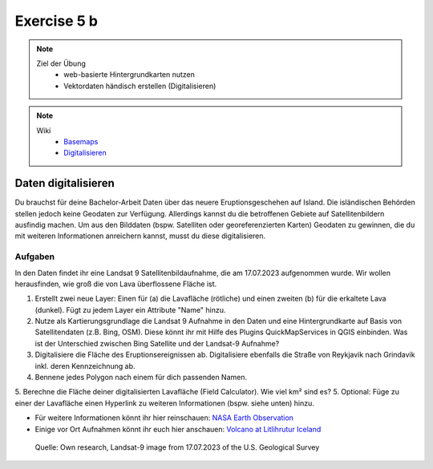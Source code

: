 Exercise 5 b
==========

.. note::
   
   Ziel der Übung
      -  web-basierte Hintergrundkarten nutzen
      -  Vektordaten händisch erstellen (Digitalisieren)

.. note::

   Wiki
      -  `Basemaps <https://courses.gistools.geog.uni-heidelberg.de/giscience/gis-einfuehrung/wikis/qgis-Basemaps>`__
      -  `Digitalisieren <https://courses.gistools.geog.uni-heidelberg.de/giscience/gis-einfuehrung/wikis/qgis-Digitalisierung>`__


.. seealso::

   Daten
      * Ladet euch `die Daten herunter <https://drive.google.com/file/d/14Qof99ifXiDkFRDx1wYTVXet7Lr_bT2g/view?usp=sharing>`__ und
      * Speichert sie auf eurem PC
      * Legt einen lokalen Ordner an und
      * Speichert dort die obigen Daten. (.zip Ordner müssen vorher entpackt werden.)
      * Quelle: Landsat-9 image vom 17.07.2023 heruntergeladen via `USGS EarthExplorer <https://earthexplorer.usgs.gov/>`__

Daten digitalisieren
^^^^^^^

Du brauchst für deine Bachelor-Arbeit Daten über das neuere Eruptionsgeschehen auf Island. Die isländischen Behörden stellen jedoch keine Geodaten zur Verfügung.
Allerdings kannst du die betroffenen Gebiete auf Satellitenbildern ausfindig machen. Um aus den Bilddaten (bspw. Satelliten oder georeferenzierten Karten)
Geodaten zu gewinnen, die du mit weiteren Informationen anreichern kannst, musst du diese digitalisieren.

Aufgaben
--------

In den Daten findet ihr eine Landsat 9 Satellitenbildaufnahme, die am 17.07.2023 aufgenommen wurde. Wir wollen herausfinden, wie groß die von Lava überflossene Fläche ist.

1. Erstellt zwei neue Layer: Einen für (a) die Lavafläche (rötliche) und einen zweiten (b) für die erkaltete Lava (dunkel). Fügt zu jedem Layer ein Attribute "Name" hinzu.
2. Nutze als Kartierungsgrundlage die Landsat 9 Aufnahme in den Daten und eine Hintergrundkarte auf Basis von Satellitendaten (z.B. Bing, OSM). 
   Diese könnt ihr mit Hilfe des Plugins QuickMapServices in QGIS einbinden. Was ist der Unterschied zwischen Bing Satellite und der Landsat-9 Aufnahme?
3. Digitalisiere die Fläche des Eruptionsereignissen ab. Digitalisiere ebenfalls die Straße von Reykjavik nach Grindavik inkl. deren Kennzeichnung ab.
4. Bennene jedes Polygon nach einem für dich passenden Namen.
5. Berechne die Fläche deiner digitalisierten Lavafläche (Field Calculator). Wie viel km² sind es?
5. Optional: Füge zu einer der Lavafläche einen Hyperlink zu weiteren Informationen (bspw. siehe unten) hinzu.

- Für weitere Informationen könnt ihr hier reinschauen: `NASA Earth Observation <https://earthobservatory.nasa.gov/images/151653/lava-and-smoke-blanket-fagradalsfjall>`__
- Einige vor Ort Aufnahmen könnt ihr euch hier anschauen: `Volcano at Litlihrutur Iceland <https://youtu.be/tvxbKWxmfXk?si=XYrX663QaoqlOEPo>`__

.. figure:: https://raw.githubusercontent.com/GeowazM/Einfuehrung-GIS-fur-Geowissenschaften/refs/heads/main/exercise_05a/exercise_5a_iceland/exercise_5a_iceland.png
   :alt: Landsat-9 image of iceland

   Quelle: Own research, Landsat-9 image from 17.07.2023 of the U.S. Geological Survey
